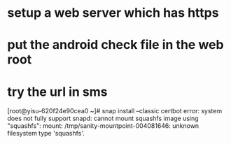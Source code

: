 * setup a web server which has https
* put the android check file in the web root
* try the url in sms
  

[root@yisu-620f24e90cea0 ~]# snap install --classic certbot
error: system does not fully support snapd: cannot mount squashfs image using "squashfs": mount:
       /tmp/sanity-mountpoint-004081646: unknown filesystem type 'squashfs'.

